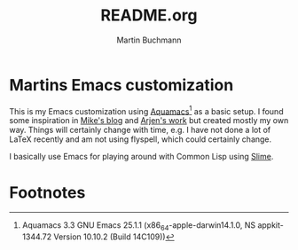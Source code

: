 #+TITLE: README.org
#+AUTHOR: Martin Buchmann
# Time-stamp: <2017-02-06 21:09:31 Martin>

* Martins Emacs customization

This is my Emacs customization using [[http://aquamacs.org][Aquamacs]][fn:aquamacs] as a basic setup.  I
found some inspiration in [[http://cestlaz.github.io/stories/emacs][Mike's blog]] and [[https://gitlab.com/buildfunthings/emacs-config/blob/master/loader.org][Arjen's work]] but created mostly my
own way.  Things will certainly change with time, e.g. I have not done a lot of
LaTeX recently and am not using flyspell, which could certainly change.

I basically use Emacs for playing around with Common Lisp using [[https://common-lisp.net/project/slime/][Slime]].

* Footnotes

[fn:aquamacs] Aquamacs 3.3  GNU Emacs 25.1.1 (x86_64-apple-darwin14.1.0, NS appkit-1344.72 Version 10.10.2 (Build 14C109))

